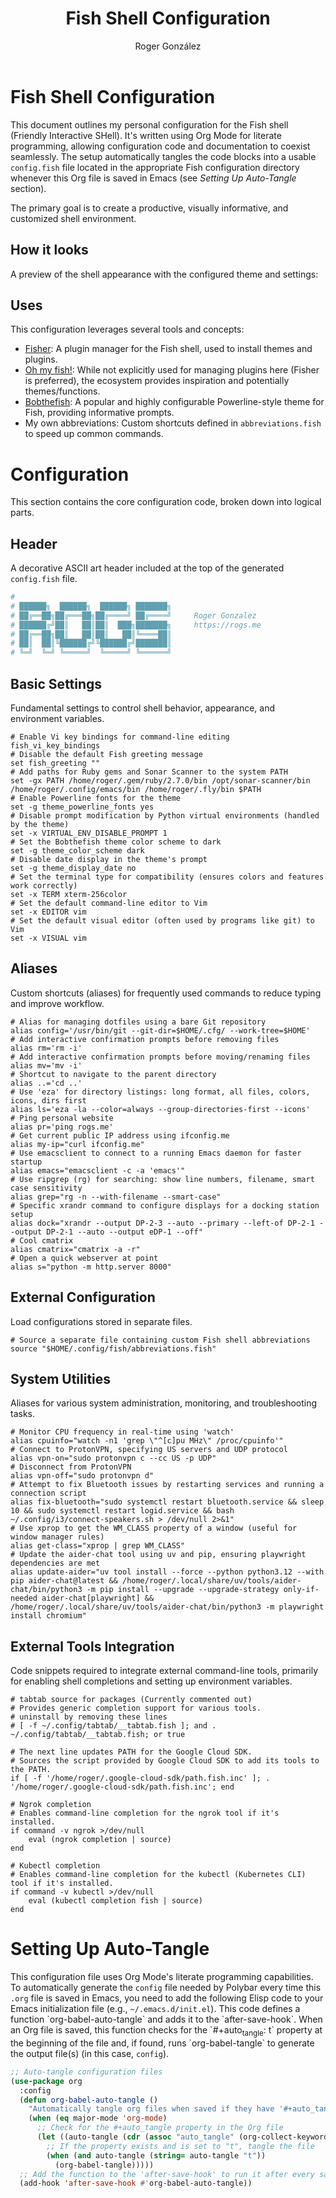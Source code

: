 #+TITLE: Fish Shell Configuration
#+AUTHOR: Roger González
#+PROPERTY: header-args:fish :tangle config.fish :mkdirp yes
#+STARTUP: overview
#+OPTIONS: toc:3 num:nil
#+auto_tangle: t

* Fish Shell Configuration
:PROPERTIES:
:ID:       e853361b-1423-4531-a381-28d974cdbf2b
:END:
This document outlines my personal configuration for the Fish shell (Friendly Interactive SHell). It's
written using Org Mode for literate programming, allowing configuration code and documentation to coexist
seamlessly. The setup automatically tangles the code blocks into a usable =config.fish= file located in
the appropriate Fish configuration directory whenever this Org file is saved in Emacs (see [[Setting Up Auto-Tangle][Setting Up
Auto-Tangle]] section).

The primary goal is to create a productive, visually informative, and customized shell environment.

** How it looks
:PROPERTIES:
:ID:       dd9efae8-f35a-4a36-85a8-805ce30634b2
:END:
A preview of the shell appearance with the configured theme and settings:
[[https://raw.githubusercontent.com/Rogergonzalez21/fish_dotfiles/master/preview.png]]

** Uses
:PROPERTIES:
:ID:       cfb962e7-b2b4-4679-9a37-4e910c06e0b2
:END:
This configuration leverages several tools and concepts:
- [[https://github.com/jorgebucaran/fisher][Fisher]]: A plugin manager for the Fish shell, used to install themes and plugins.
- [[https://github.com/oh-my-fish/oh-my-fish][Oh my fish!]]: While not explicitly used for managing plugins here (Fisher is preferred), the ecosystem
  provides inspiration and potentially themes/functions.
- [[https://github.com/oh-my-fish/theme-bobthefish][Bobthefish]]: A popular and highly configurable Powerline-style theme for Fish, providing informative
  prompts.
- My own abbreviations: Custom shortcuts defined in =abbreviations.fish= to speed up common commands.

* Configuration
:PROPERTIES:
:ID:       0a3f89c0-6e0a-4e6d-ba21-883d5acde098
:END:
This section contains the core configuration code, broken down into logical parts.

** Header
:PROPERTIES:
:ID:       2ad9ca5a-ee36-4af7-a9c5-54cdeba05901
:END:
A decorative ASCII art header included at the top of the generated =config.fish= file.
#+begin_src conf
#
# ██████╗  ██████╗  ██████╗ ███████╗
# ██╔══██╗██╔═══██╗██╔════╝ ██╔════╝     Roger Gonzalez
# ██████╔╝██║   ██║██║  ███╗███████╗     https://rogs.me
# ██╔══██╗██║   ██║██║   ██║╚════██║
# ██║  ██║╚██████╔╝╚██████╔╝███████║
# ╚═╝  ╚═╝ ╚═════╝  ╚═════╝ ╚══════╝

#+end_src

** Basic Settings
:PROPERTIES:
:ID:       95e96731-ed36-4d2e-ab6d-18f3ea773768
:END:
Fundamental settings to control shell behavior, appearance, and environment variables.
#+begin_src fish
# Enable Vi key bindings for command-line editing
fish_vi_key_bindings
# Disable the default Fish greeting message
set fish_greeting ""
# Add paths for Ruby gems and Sonar Scanner to the system PATH
set -gx PATH /home/roger/.gem/ruby/2.7.0/bin /opt/sonar-scanner/bin /home/roger/.config/emacs/bin /home/roger/.fly/bin $PATH
# Enable Powerline fonts for the theme
set -g theme_powerline_fonts yes
# Disable prompt modification by Python virtual environments (handled by the theme)
set -x VIRTUAL_ENV_DISABLE_PROMPT 1
# Set the Bobthefish theme color scheme to dark
set -g theme_color_scheme dark
# Disable date display in the theme's prompt
set -g theme_display_date no
# Set the terminal type for compatibility (ensures colors and features work correctly)
set -x TERM xterm-256color
# Set the default command-line editor to Vim
set -x EDITOR vim
# Set the default visual editor (often used by programs like git) to Vim
set -x VISUAL vim
#+end_src

** Aliases
:PROPERTIES:
:ID:       ed262dc3-f58f-44f0-8bde-ac57c457b706
:END:
Custom shortcuts (aliases) for frequently used commands to reduce typing and improve workflow.
#+begin_src fish
# Alias for managing dotfiles using a bare Git repository
alias config='/usr/bin/git --git-dir=$HOME/.cfg/ --work-tree=$HOME'
# Add interactive confirmation prompts before removing files
alias rm='rm -i'
# Add interactive confirmation prompts before moving/renaming files
alias mv='mv -i'
# Shortcut to navigate to the parent directory
alias ..='cd ..'
# Use 'eza' for directory listings: long format, all files, colors, icons, dirs first
alias ls='eza -la --color=always --group-directories-first --icons'
# Ping personal website
alias pr='ping rogs.me'
# Get current public IP address using ifconfig.me
alias my-ip="curl ifconfig.me"
# Use emacsclient to connect to a running Emacs daemon for faster startup
alias emacs="emacsclient -c -a 'emacs'"
# Use ripgrep (rg) for searching: show line numbers, filename, smart case sensitivity
alias grep="rg -n --with-filename --smart-case"
# Specific xrandr command to configure displays for a docking station setup
alias dock="xrandr --output DP-2-3 --auto --primary --left-of DP-2-1 --output DP-2-1 --auto --output eDP-1 --off"
# Cool cmatrix
alias cmatrix="cmatrix -a -r"
# Open a quick webserver at point
alias s="python -m http.server 8000"
#+end_src

** External Configuration
:PROPERTIES:
:ID:       99b34469-ea64-4d8c-9091-176a0ac38c4d
:END:
Load configurations stored in separate files.
#+begin_src fish
# Source a separate file containing custom Fish shell abbreviations
source "$HOME/.config/fish/abbreviations.fish"
#+end_src

** System Utilities
:PROPERTIES:
:ID:       53f4073c-9351-46af-a09c-0c2af2c16ae3
:END:
Aliases for various system administration, monitoring, and troubleshooting tasks.
#+begin_src fish
# Monitor CPU frequency in real-time using 'watch'
alias cpuinfo="watch -n1 'grep \"^[c]pu MHz\" /proc/cpuinfo'"
# Connect to ProtonVPN, specifying US servers and UDP protocol
alias vpn-on="sudo protonvpn c --cc US -p UDP"
# Disconnect from ProtonVPN
alias vpn-off="sudo protonvpn d"
# Attempt to fix Bluetooth issues by restarting services and running a connection script
alias fix-bluetooth="sudo systemctl restart bluetooth.service && sleep 10 && sudo systemctl restart logid.service && bash ~/.config/i3/connect-speakers.sh > /dev/null 2>&1"
# Use xprop to get the WM_CLASS property of a window (useful for window manager rules)
alias get-class="xprop | grep WM_CLASS"
# Update the aider-chat tool using uv and pip, ensuring playwright dependencies are met
alias update-aider="uv tool install --force --python python3.12 --with pip aider-chat@latest && /home/roger/.local/share/uv/tools/aider-chat/bin/python3 -m pip install --upgrade --upgrade-strategy only-if-needed aider-chat[playwright] && /home/roger/.local/share/uv/tools/aider-chat/bin/python3 -m playwright install chromium"
#+end_src

** External Tools Integration
:PROPERTIES:
:ID:       8cb58d5f-3d36-44ab-ace3-02eee923754a
:END:
Code snippets required to integrate external command-line tools, primarily for enabling shell completions
and setting up environment variables.
#+begin_src fish
# tabtab source for packages (Currently commented out)
# Provides generic completion support for various tools.
# uninstall by removing these lines
# [ -f ~/.config/tabtab/__tabtab.fish ]; and . ~/.config/tabtab/__tabtab.fish; or true

# The next line updates PATH for the Google Cloud SDK.
# Sources the script provided by Google Cloud SDK to add its tools to the PATH.
if [ -f '/home/roger/.google-cloud-sdk/path.fish.inc' ]; . '/home/roger/.google-cloud-sdk/path.fish.inc'; end

# Ngrok completion
# Enables command-line completion for the ngrok tool if it's installed.
if command -v ngrok >/dev/null
    eval (ngrok completion | source)
end

# Kubectl completion
# Enables command-line completion for the kubectl (Kubernetes CLI) tool if it's installed.
if command -v kubectl >/dev/null
    eval (kubectl completion fish | source)
end
#+end_src

* Setting Up Auto-Tangle
:PROPERTIES:
:ID:       b080b2cc-8841-4ee5-8c1c-e39588e9f7b6
:END:

This configuration file uses Org Mode's literate programming capabilities. To automatically generate the
=config= file needed by Polybar every time this =.org= file is saved in Emacs, you need to add the
following Elisp code to your Emacs initialization file (e.g., =~/.emacs.d/init.el=). This code defines a
function `org-babel-auto-tangle` and adds it to the `after-save-hook`. When an Org file is saved, this
function checks for the `#+auto_tangle: t` property at the beginning of the file and, if found, runs
`org-babel-tangle` to generate the output file(s) (in this case, =config=).

#+begin_src emacs-lisp :tangle no
;; Auto-tangle configuration files
(use-package org
  :config
  (defun org-babel-auto-tangle ()
    "Automatically tangle org files when saved if they have '#+auto_tangle: t'."
    (when (eq major-mode 'org-mode)
      ;; Check for the #+auto_tangle property in the Org file
      (let ((auto-tangle (cdr (assoc "auto_tangle" (org-collect-keywords '("PROPERTY"))))))
        ;; If the property exists and is set to "t", tangle the file
        (when (and auto-tangle (string= auto-tangle "t"))
          (org-babel-tangle)))))
  ;; Add the function to the 'after-save-hook' to run it after every save
  (add-hook 'after-save-hook #'org-babel-auto-tangle))
#+end_src
